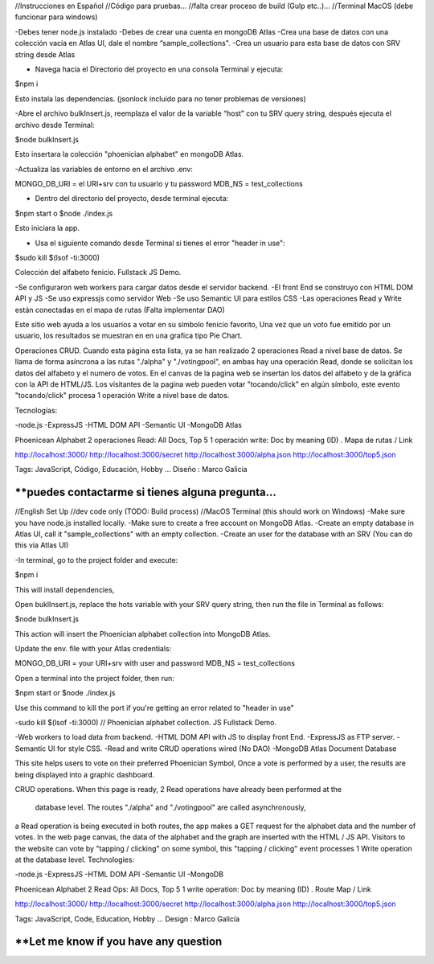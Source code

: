 //Instrucciones en Español
//Código para pruebas...
//falta crear proceso de build (Gulp etc..)...
//Terminal MacOS (debe funcionar para windows)


-Debes tener node.js instalado
-Debes de crear una cuenta en mongoDB Atlas
-Crea una base de datos con una colección vacía en Atlas UI, dale el nombre “sample_collections".
-Crea un usuario para esta base de datos con SRV string desde Atlas

- Navega hacia el Directorio del proyecto en una consola Terminal y ejecuta:

$npm i

Esto instala las dependencias. (jsonlock incluido para no tener problemas de versiones)

-Abre el archivo bulkInsert.js, reemplaza el valor de la variable “host” con tu SRV query string,
después ejecuta el archivo desde Terminal:

$node bulkInsert.js

Esto insertara la colección "phoenician alphabet" en mongoDB Atlas.

-Actualiza las variables de entorno en el archivo .env:

MONGO_DB_URI = el URI+srv con tu usuario y tu password 
MDB_NS = test_collections

- Dentro del directorio del proyecto, desde terminal ejecuta:

$npm start 
o
$node ./index.js

Esto iniciara la app.

- Usa el siguiente comando desde Terminal si tienes el error "header in use":

$sudo kill $(lsof -ti:3000)

Colección del alfabeto fenicio.
Fullstack JS Demo.

-Se configuraron web workers para cargar datos desde el servidor backend.
-El front End se construyo con HTML DOM API y JS
-Se uso expressjs como servidor Web
-Se uso Semantic UI para estilos CSS
-Las operaciones Read y Write están conectadas en el mapa de rutas (Falta implementar DAO)

Este sitio web ayuda a los usuarios a votar en su símbolo fenicio favorito, 
Una vez que un voto fue emitido por un usuario, los resultados se muestran en 
en una grafica tipo Pie Chart.

Operaciones CRUD.
Cuando esta página esta lista, ya se han realizado 2 operaciones Read a nivel 
base de datos. Se llama de forma asíncrona a las rutas "./alpha" y "./votingpool", 
en ambas hay una operación Read, donde se solicitan los datos del alfabeto y 
el numero de votos. En el canvas de la pagina web se insertan los datos del alfabeto 
y de la gráfica con la API de HTML/JS. Los visitantes de la pagina web pueden 
votar "tocando/click" en algún símbolo, este evento "tocando/click" procesa 1 
operación Write a nivel base de datos.

Tecnologías:

-node.js
-ExpressJS
-HTML DOM API
-Semantic UI
-MongoDB Atlas

Phoenicean Alphabet
2 operaciones Read: All Docs, Top 5
1 operación write: Doc by meaning (ID)
.
Mapa de rutas / Link

http://localhost:3000/
http://localhost:3000/secret
http://localhost:3000/alpha.json
http://localhost:3000/top5.json

Tags: JavaScript, Código, Educación, Hobby ...
Diseño : Marco Galicia

**puedes contactarme si tienes alguna pregunta...
////////////////////////////////////////////////////////////////////////////////
//English Set Up
//dev code only (TODO: Build process)
//MacOS Terminal (this should work on Windows)
-Make sure you have node.js installed locally.
-Make sure to create a free account on MongoDB Atlas.
-Create an empty database in Atlas UI, call it "sample_collections" with an empty collection.
-Create an user for the database with an SRV (You can do this via Atlas UI)

-In terminal, go to the project folder and execute:

$npm i

This will install dependencies,

Open buklInsert.js, replace the hots variable with your SRV query string,
then run the file in Terminal as follows:

$node bulkInsert.js

This action will insert the Phoenician alphabet collection into MongoDB Atlas.

Update the env. file with your Atlas credentials:

MONGO_DB_URI = your URI+srv with user and password 
MDB_NS = test_collections

Open a terminal into the project folder, then run:

$npm start 
or 
$node ./index.js

Use this command to kill the port if you're getting an error related to "header in use"

-sudo kill $(lsof -ti:3000)
//
Phoenician alphabet collection.
JS Fullstack Demo.

-Web workers to load data from backend.
-HTML DOM API with JS to display front End.
-ExpressJS as FTP server.
-Semantic UI for style CSS.
-Read and write CRUD operations wired (No DAO)
-MongoDB Atlas Document Database

This site helps users to vote on their preferred Phoenician Symbol,
Once a vote is performed by a user, the results are being displayed
into a graphic dashboard.

CRUD operations.
When this page is ready, 2 Read operations have already been performed at the
 database level. The routes "./alpha" and "./votingpool" are called asynchronously,
a Read operation is being executed in both routes, the app makes a GET request for
the alphabet data and the number of votes. In the web page canvas, the data of 
the alphabet and the graph are inserted with the HTML / JS API. 
Visitors to the website can vote by "tapping / clicking" on some symbol, 
this "tapping / clicking" event processes 1 Write operation at the database level.
Technologies:

-node.js
-ExpressJS
-HTML DOM API
-Semantic UI
-MongoDB

Phoenicean Alphabet
2 Read Ops: All Docs, Top 5
1 write operation: Doc by meaning (ID)
.
Route Map / Link

http://localhost:3000/
http://localhost:3000/secret
http://localhost:3000/alpha.json
http://localhost:3000/top5.json

Tags: JavaScript, Code, Education, Hobby ...
Design : Marco Galicia

**Let me know if you have any question
////////////////////////

